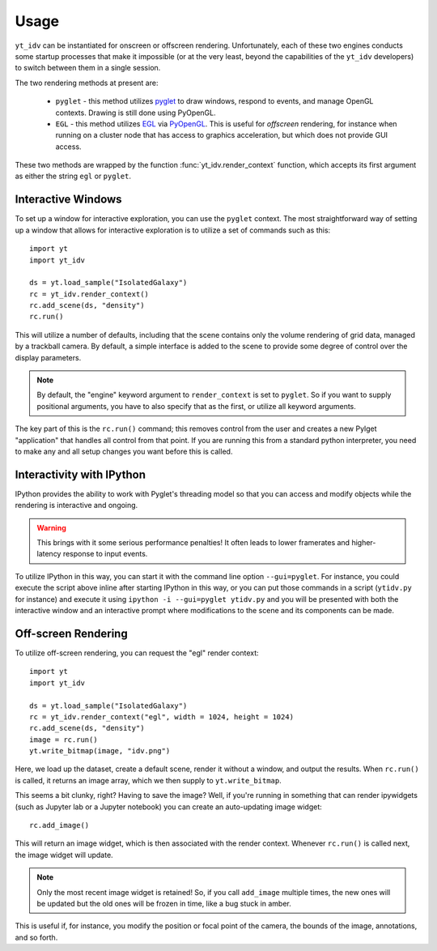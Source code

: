 =====
Usage
=====

``yt_idv`` can be instantiated for onscreen or offscreen rendering.
Unfortunately, each of these two engines conducts some startup processes that
make it impossible (or at the very least, beyond the capabilities of the
``yt_idv`` developers) to switch between them in a single session.

The two rendering methods at present are:

 * ``pyglet`` - this method utilizes `pyglet <https://pyglet.org/>`_ to draw windows, respond to events, and manage OpenGL contexts.  Drawing is still done using PyOpenGL.
 * ``EGL`` - this method utilizes `EGL <https://en.wikipedia.org/wiki/EGL_(API)>`_ via `PyOpenGL <https://pypi.org/project/PyOpenGL/>`_.  This is useful for *offscreen* rendering, for instance when running on a cluster node that has access to graphics acceleration, but which does not provide GUI access.

These two methods are wrapped by the function :func:`yt_idv.render_context` function, which accepts its first argument as either the string ``egl`` or ``pyglet``.

-------------------
Interactive Windows
-------------------

To set up a window for interactive exploration, you can use the ``pyglet``
context.  The most straightforward way of setting up a window that allows for interactive exploration is to utilize a set of commands such as this::

    import yt
    import yt_idv

    ds = yt.load_sample("IsolatedGalaxy")
    rc = yt_idv.render_context()
    rc.add_scene(ds, "density")
    rc.run()

This will utilize a number of defaults, including that the scene contains only
the volume rendering of grid data, managed by a trackball camera.  By default,
a simple interface is added to the scene to provide some degree of control over
the display parameters.

.. note:: By default, the "engine" keyword argument to ``render_context`` is
          set to ``pyglet``.  So if you want to supply positional arguments,
          you have to also specify that as the first, or utilize all keyword
          arguments.

The key part of this is the ``rc.run()`` command; this removes control from the
user and creates a new Pylget "application" that handles all control from that
point.  If you are running this from a standard python interpreter, you need to
make any and all setup changes you want before this is called.

--------------------------
Interactivity with IPython
--------------------------

IPython provides the ability to work with Pyglet's threading model so that you
can access and modify objects while the rendering is interactive and ongoing.

.. warning:: This brings with it some serious performance penalties!  It often
             leads to lower framerates and higher-latency response to input
             events.

To utilize IPython in this way, you can start it with the command line option
``--gui=pyglet``.  For instance, you could execute the script above inline
after starting IPython in this way, or you can put those commands in a script
(``ytidv.py`` for instance) and execute it using ``ipython -i --gui=pyglet
ytidv.py`` and you will be presented with both the interactive window and an
interactive prompt where modifications to the scene and its components can be
made.

--------------------
Off-screen Rendering
--------------------

To utilize off-screen rendering, you can request the "egl" render context::

    import yt
    import yt_idv

    ds = yt.load_sample("IsolatedGalaxy")
    rc = yt_idv.render_context("egl", width = 1024, height = 1024)
    rc.add_scene(ds, "density")
    image = rc.run()
    yt.write_bitmap(image, "idv.png")

Here, we load up the dataset, create a default scene, render it without a
window, and output the results.  When ``rc.run()`` is called, it returns an
image array, which we then supply to ``yt.write_bitmap``.

This seems a bit clunky, right?  Having to save the image?  Well, if you're
running in something that can render ipywidgets (such as Jupyter lab or a
Jupyter notebook) you can create an auto-updating image widget::

    rc.add_image()

This will return an image widget, which is then associated with the render
context.  Whenever ``rc.run()`` is called next, the image widget will update.

.. note:: Only the most recent image widget is retained!  So, if you call
          ``add_image`` multiple times, the new ones will be updated but the
          old ones will be frozen in time, like a bug stuck in amber.

This is useful if, for instance, you modify the position or focal point of the
camera, the bounds of the image, annotations, and so forth.
